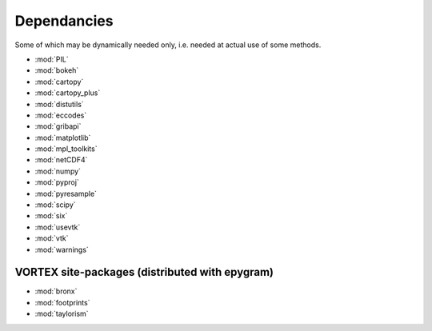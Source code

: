 Dependancies
============

.. _dependancies:

Some of which may be dynamically needed only, i.e. needed at actual use of some methods.

- :mod:`PIL`
- :mod:`bokeh`
- :mod:`cartopy`
- :mod:`cartopy_plus`
- :mod:`distutils`
- :mod:`eccodes`
- :mod:`gribapi`
- :mod:`matplotlib`
- :mod:`mpl_toolkits`
- :mod:`netCDF4`
- :mod:`numpy`
- :mod:`pyproj`
- :mod:`pyresample`
- :mod:`scipy`
- :mod:`six`
- :mod:`usevtk`
- :mod:`vtk`
- :mod:`warnings`

VORTEX site-packages (distributed with epygram)
-----------------------------------------------

- :mod:`bronx`
- :mod:`footprints`
- :mod:`taylorism`
